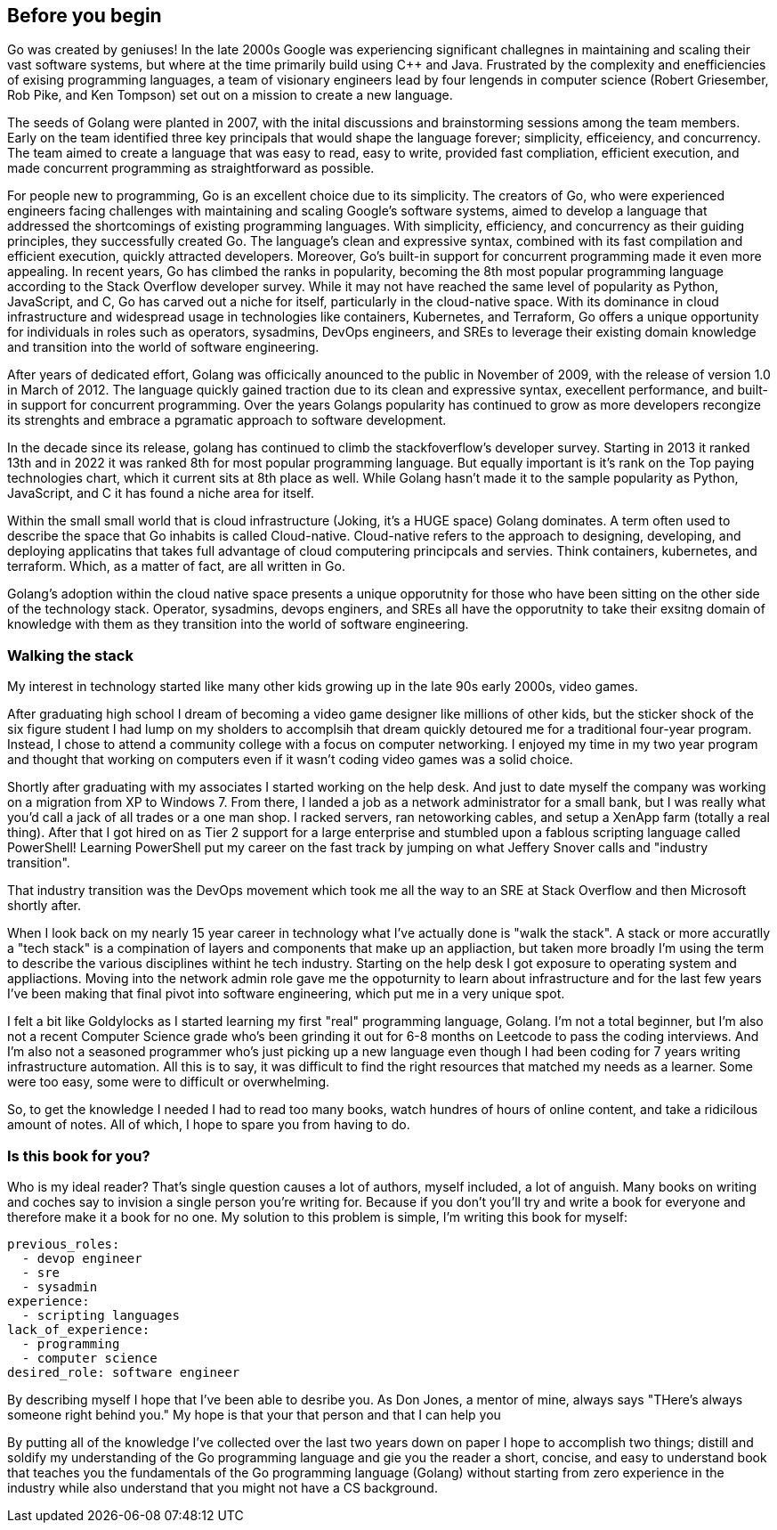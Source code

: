 [#chapter-01/before-you-begin]
== Before you begin 

Go was created by geniuses! In the late 2000s Google was experiencing significant challegnes in maintaining and scaling their vast software systems, but where at the time primarily build using C++ and Java. Frustrated by the complexity and enefficiencies of exising programming languages, a team of visionary engineers lead by four lengends in computer science (Robert Griesember, Rob Pike, and Ken Tompson) set out on a mission to create a new language.

The seeds of Golang were planted in 2007, with the inital discussions and brainstorming sessions among the team members. Early on the team identified three key principals that would shape the language forever; simplicity, efficeiency, and concurrency. The team aimed to create a language that was easy to read, easy to write, provided fast compliation, efficient execution, and made concurrent programming as straightforward as possible.

For people new to programming, Go is an excellent choice due to its simplicity. The creators of Go, who were experienced engineers facing challenges with maintaining and scaling Google's software systems, aimed to develop a language that addressed the shortcomings of existing programming languages. With simplicity, efficiency, and concurrency as their guiding principles, they successfully created Go. The language's clean and expressive syntax, combined with its fast compilation and efficient execution, quickly attracted developers. Moreover, Go's built-in support for concurrent programming made it even more appealing. In recent years, Go has climbed the ranks in popularity, becoming the 8th most popular programming language according to the Stack Overflow developer survey. While it may not have reached the same level of popularity as Python, JavaScript, and C, Go has carved out a niche for itself, particularly in the cloud-native space. With its dominance in cloud infrastructure and widespread usage in technologies like containers, Kubernetes, and Terraform, Go offers a unique opportunity for individuals in roles such as operators, sysadmins, DevOps engineers, and SREs to leverage their existing domain knowledge and transition into the world of software engineering.

After years of dedicated effort, Golang was officically anounced to the public in November of 2009, with the release of version 1.0 in March of 2012. The language quickly gained traction due to its clean and expressive syntax, execellent performance, and built-in support for concurrent programming. Over the years Golangs popularity has continued to grow as more developers recongize its strenghts and embrace a pgramatic approach to software development. 

In the decade since its release, golang has continued to climb the stackfoverflow's developer survey. Starting in 2013 it ranked 13th and in 2022 it was ranked 8th for most popular programming language. But equally important is it's rank on the Top paying technologies chart, which it current sits at 8th place as well. While Golang hasn't made it to the sample popularity as Python, JavaScript, and C it has found a niche area for itself. 

// cut this section and focus on choosing golang because of it's simplicity and usefulness as your first language

Within the small small world that is cloud infrastructure (Joking, it's a HUGE space) Golang dominates. A term often used to describe the space that Go inhabits is called Cloud-native. Cloud-native refers to the approach to designing, developing, and deploying applicatins that takes full advantage of cloud computering principcals and servies. Think containers, kubernetes, and terraform. Which, as a matter of fact, are all written in Go.

Golang's adoption within the cloud native space presents a unique opporutnity for those who have been sitting on the other side of the technology stack. Operator, sysadmins, devops enginers, and SREs all have the opporutnity to take their exsitng domain of knowledge with them as they transition into the world of software engineering.

// go is a great language for your first offical programming language.

// revise transition

// go suffers no fools
// simple language
// suffers no foolers

=== Walking the stack

My interest in technology started like many other kids growing up in the late 90s early 2000s, video games.

After graduating high school I dream of becoming a video game designer like millions of other kids, but the sticker shock of the six figure student I had lump on my sholders to accomplsih that dream quickly detoured me for a traditional four-year program. Instead, I chose to attend a community college with a focus on computer networking. I enjoyed my time in my two year program and thought that working on computers even if it wasn't coding video games was a solid choice.

Shortly after graduating with my associates I started working on the help desk. And just to date myself the company was working on a migration from XP to Windows 7. From there, I landed a job as a network administrator for a small bank, but I was really what you'd call a jack of all trades or a one man shop. I racked servers, ran netoworking cables, and setup a XenApp farm (totally a real thing). After that I got hired on as Tier 2 support for a large enterprise and stumbled upon a fablous scripting language called PowerShell! Learning PowerShell put my career on the fast track by jumping on what Jeffery Snover calls and "industry transition".

That industry transition was the DevOps movement which took me all the way to an SRE at Stack Overflow and then Microsoft shortly after.

When I look back on my nearly 15 year career in technology what I've actually done is "walk the stack". A stack or more accuratlly a "tech stack" is a compination of layers and components that make up an appliaction, but taken more broadly I'm using the term to describe the various disciplines withint he tech industry. Starting on the help desk I got exposure to operating system and appliactions. Moving into the network admin role gave me the oppoturnity to learn about infrastructure and for the last few years I've been making that final pivot into software engineering, which put me in a very unique spot. 

I felt a bit like Goldylocks as I started learning my first "real" programming language, Golang. I'm not a total beginner, but I'm also not a recent Computer Science grade who's been grinding it out for 6-8 months on Leetcode to pass the coding interviews. And I'm also not a seasoned programmer who's just picking up a new language even though I had been coding for 7 years writing infrastructure automation. All this is to say, it was difficult to find the right resources that matched my needs as a learner. Some were too easy, some were to difficult or overwhelming.

So, to get the knowledge I needed I had to read too many books, watch hundres of hours of online content, and take a ridicilous amount of notes. All of which, I hope to spare you from having to do. 


=== Is this book for you?

Who is my ideal reader? That's single question causes a lot of authors, myself included, a lot of anguish. Many books on writing and coches say to invision a single person you're writing for. Because if you don't you'll try and write a book for everyone and therefore make it a book for no one. My solution to this problem is simple, I'm writing this book for myself:

[source, yml]
----
previous_roles:
  - devop engineer
  - sre
  - sysadmin
experience:
  - scripting languages
lack_of_experience:
  - programming
  - computer science
desired_role: software engineer
----

By describing myself I hope that I've been able to desribe you. As Don Jones, a mentor of mine, always says "THere's always someone right behind you." My hope is that your that person and that I can help you 

By putting all of the knowledge I've collected over the last two years down on paper I hope to accomplish two things; distill and soldify my understanding of the Go programming language and gie you the reader a short, concise, and easy to understand book that teaches you the fundamentals of the Go programming language (Golang) without starting from zero experience in the industry while also understand that you might not have a CS background. 

// short single 2-3 sentence paragraph

